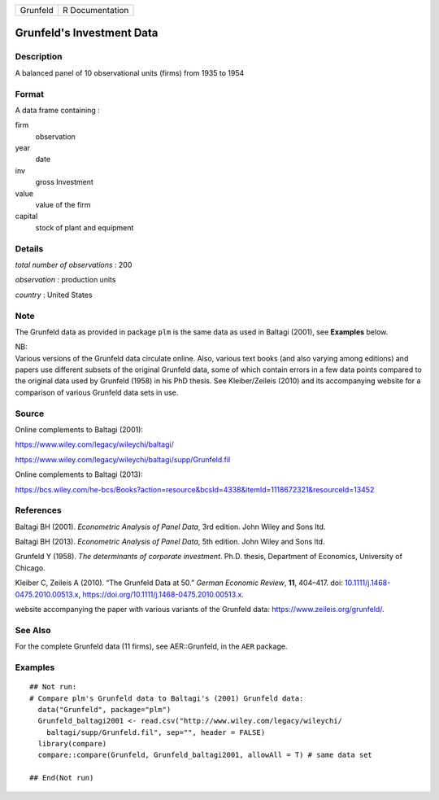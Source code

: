 ======== ===============
Grunfeld R Documentation
======== ===============

Grunfeld's Investment Data
--------------------------

Description
~~~~~~~~~~~

A balanced panel of 10 observational units (firms) from 1935 to 1954

Format
~~~~~~

A data frame containing :

firm
   observation

year
   date

inv
   gross Investment

value
   value of the firm

capital
   stock of plant and equipment

Details
~~~~~~~

*total number of observations* : 200

*observation* : production units

*country* : United States

Note
~~~~

The Grunfeld data as provided in package ``plm`` is the same data as
used in Baltagi (2001), see **Examples** below.

| NB:
| Various versions of the Grunfeld data circulate online. Also, various
  text books (and also varying among editions) and papers use different
  subsets of the original Grunfeld data, some of which contain errors in
  a few data points compared to the original data used by Grunfeld
  (1958) in his PhD thesis. See Kleiber/Zeileis (2010) and its
  accompanying website for a comparison of various Grunfeld data sets in
  use.

Source
~~~~~~

Online complements to Baltagi (2001):

https://www.wiley.com/legacy/wileychi/baltagi/

https://www.wiley.com/legacy/wileychi/baltagi/supp/Grunfeld.fil

Online complements to Baltagi (2013):

https://bcs.wiley.com/he-bcs/Books?action=resource&bcsId=4338&itemId=1118672321&resourceId=13452

References
~~~~~~~~~~

Baltagi BH (2001). *Econometric Analysis of Panel Data*, 3rd edition.
John Wiley and Sons ltd.

Baltagi BH (2013). *Econometric Analysis of Panel Data*, 5th edition.
John Wiley and Sons ltd.

Grunfeld Y (1958). *The determinants of corporate investment*. Ph.D.
thesis, Department of Economics, University of Chicago.

Kleiber C, Zeileis A (2010). “The Grunfeld Data at 50.” *German Economic
Review*, **11**, 404–417. doi:
`10.1111/j.1468-0475.2010.00513.x <https://doi.org/10.1111/j.1468-0475.2010.00513.x>`__,
https://doi.org/10.1111/j.1468-0475.2010.00513.x.

website accompanying the paper with various variants of the Grunfeld
data: https://www.zeileis.org/grunfeld/.

See Also
~~~~~~~~

For the complete Grunfeld data (11 firms), see AER::Grunfeld, in the
``AER`` package.

Examples
~~~~~~~~

::


   ## Not run: 
   # Compare plm's Grunfeld data to Baltagi's (2001) Grunfeld data:
     data("Grunfeld", package="plm")
     Grunfeld_baltagi2001 <- read.csv("http://www.wiley.com/legacy/wileychi/
       baltagi/supp/Grunfeld.fil", sep="", header = FALSE)
     library(compare)
     compare::compare(Grunfeld, Grunfeld_baltagi2001, allowAll = T) # same data set
     
   ## End(Not run)

